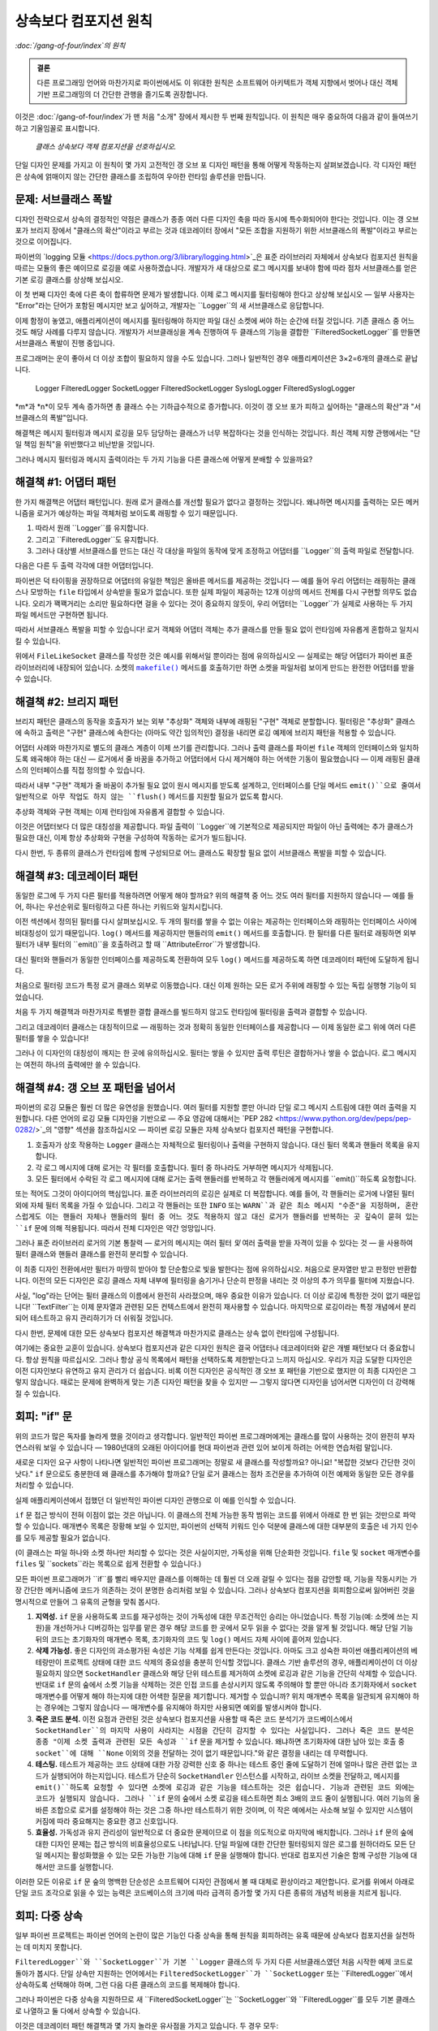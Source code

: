 ============================================
 상속보다 컴포지션 원칙
============================================

*:doc:`/gang-of-four/index`의 원칙*

.. TODO 아래에 파이썬의 장점을 언급하여
   여기 경고에서 한 약속을 이행하십시오.

.. admonition:: 결론

   다른 프로그래밍 언어와 마찬가지로 파이썬에서도
   이 위대한 원칙은 소프트웨어 아키텍트가
   객체 지향에서 벗어나
   대신 객체 기반 프로그래밍의
   더 간단한 관행을 즐기도록 권장합니다.

이것은 :doc:`/gang-of-four/index`가 맨 처음 "소개" 장에서 제시한
두 번째 원칙입니다.
이 원칙은 매우 중요하여 다음과 같이 들여쓰기하고 기울임꼴로 표시합니다.

    *클래스 상속보다 객체 컴포지션을 선호하십시오.*

단일 디자인 문제를 가지고 이 원칙이
몇 가지 고전적인 갱 오브 포 디자인 패턴을 통해
어떻게 작동하는지 살펴보겠습니다.
각 디자인 패턴은 상속에 얽매이지 않는 간단한 클래스를 조립하여
우아한 런타임 솔루션을 만듭니다.

문제: 서브클래스 폭발
-------------------------------

디자인 전략으로서 상속의 결정적인 약점은
클래스가 종종 여러 다른 디자인 축을 따라 동시에 특수화되어야 한다는 것입니다.
이는 갱 오브 포가 브리지 장에서 "클래스의 확산"이라고 부르는 것과
데코레이터 장에서 "모든 조합을 지원하기 위한 서브클래스의 폭발"이라고 부르는 것으로 이어집니다.

파이썬의 `logging 모듈 <https://docs.python.org/3/library/logging.html>`_은
표준 라이브러리 자체에서 상속보다 컴포지션 원칙을 따르는 모듈의 좋은 예이므로
로깅을 예로 사용하겠습니다.
개발자가 새 대상으로 로그 메시지를 보내야 함에 따라
점차 서브클래스를 얻은 기본 로깅 클래스를 상상해 보십시오.

.. testcode::

    import sys
    import syslog

    # 초기 클래스.

    class Logger(object):
        def __init__(self, file):
            self.file = file

        def log(self, message):
            self.file.write(message + '\n')
            self.file.flush()

    # 메시지를 다른 곳으로 보내는 두 개의 추가 클래스.

    class SocketLogger(Logger):
        def __init__(self, sock):
            self.sock = sock

        def log(self, message):
            self.sock.sendall((message + '\n').encode('ascii'))

    class SyslogLogger(Logger):
        def __init__(self, priority):
            self.priority = priority

        def log(self, message):
            syslog.syslog(self.priority, message)

이 첫 번째 디자인 축에 다른 축이 합류하면 문제가 발생합니다.
이제 로그 메시지를 필터링해야 한다고 상상해 보십시오 —
일부 사용자는 "Error"라는 단어가 포함된 메시지만 보고 싶어하고,
개발자는 ``Logger``의 새 서브클래스로 응답합니다.

.. testcode::

    # 새로운 디자인 방향: 메시지 필터링.

    class FilteredLogger(Logger):
        def __init__(self, pattern, file):
            self.pattern = pattern
            super().__init__(file)

        def log(self, message):
            if self.pattern in message:
                super().log(message)

    # 작동합니다.

    f = FilteredLogger('Error', sys.stdout)
    f.log('Ignored: this is not important')
    f.log('Error: but you want to see this')

.. testoutput::

    Error: but you want to see this

이제 함정이 놓였고, 애플리케이션이 메시지를 필터링해야 하지만
파일 대신 소켓에 써야 하는 순간에 터질 것입니다.
기존 클래스 중 어느 것도 해당 사례를 다루지 않습니다.
개발자가 서브클래싱을 계속 진행하여
두 클래스의 기능을 결합한 ``FilteredSocketLogger``를 만들면
서브클래스 폭발이 진행 중입니다.

프로그래머는 운이 좋아서 더 이상 조합이 필요하지 않을 수도 있습니다.
그러나 일반적인 경우 애플리케이션은 3×2=6개의 클래스로 끝납니다.

    Logger            FilteredLogger
    SocketLogger      FilteredSocketLogger
    SyslogLogger      FilteredSyslogLogger

*m*과 *n*이 모두 계속 증가하면 총 클래스 수는 기하급수적으로 증가합니다.
이것이 갱 오브 포가 피하고 싶어하는 "클래스의 확산"과
"서브클래스의 폭발"입니다.

해결책은 메시지 필터링과 메시지 로깅을 모두 담당하는 클래스가
너무 복잡하다는 것을 인식하는 것입니다.
최신 객체 지향 관행에서는
"단일 책임 원칙"을 위반했다고 비난받을 것입니다.

그러나 메시지 필터링과 메시지 출력이라는 두 가지 기능을
다른 클래스에 어떻게 분배할 수 있을까요?

해결책 #1: 어댑터 패턴
--------------------------------

.. TODO 작성되면 어댑터 페이지에 링크

한 가지 해결책은 어댑터 패턴입니다.
원래 로거 클래스를 개선할 필요가 없다고 결정하는 것입니다.
왜냐하면 메시지를 출력하는 모든 메커니즘을
로거가 예상하는 파일 객체처럼 보이도록 래핑할 수 있기 때문입니다.

1. 따라서 원래 ``Logger``를 유지합니다.
2. 그리고 ``FilteredLogger``도 유지합니다.
3. 그러나 대상별 서브클래스를 만드는 대신
   각 대상을 파일의 동작에 맞게 조정하고
   어댑터를 ``Logger``의 출력 파일로 전달합니다.

다음은 다른 두 출력 각각에 대한 어댑터입니다.

.. testcode::

    import socket

    class FileLikeSocket:
        def __init__(self, sock):
            self.sock = sock

        def write(self, message_and_newline):
            self.sock.sendall(message_and_newline.encode('ascii'))

        def flush(self):
            pass

    class FileLikeSyslog:
        def __init__(self, priority):
            self.priority = priority

        def write(self, message_and_newline):
            message = message_and_newline.rstrip('\n')
            syslog.syslog(self.priority, message)

        def flush(self):
            pass

파이썬은 덕 타이핑을 권장하므로
어댑터의 유일한 책임은 올바른 메서드를 제공하는 것입니다 —
예를 들어 우리 어댑터는 래핑하는 클래스나
모방하는 ``file`` 타입에서 상속받을 필요가 없습니다.
또한 실제 파일이 제공하는 12개 이상의 메서드 전체를
다시 구현할 의무도 없습니다.
오리가 꽥꽥거리는 소리만 필요하다면 걸을 수 있다는 것이 중요하지 않듯이,
우리 어댑터는 ``Logger``가 실제로 사용하는
두 가지 파일 메서드만 구현하면 됩니다.

따라서 서브클래스 폭발을 피할 수 있습니다!
로거 객체와 어댑터 객체는
추가 클래스를 만들 필요 없이
런타임에 자유롭게 혼합하고 일치시킬 수 있습니다.

.. testcode::

    sock1, sock2 = socket.socketpair()

    fs = FileLikeSocket(sock1)
    logger = FilteredLogger('Error', fs)
    logger.log('Warning: message number one')
    logger.log('Error: message number two')

    print('The socket received: %r' % sock2.recv(512))

.. testoutput::

    The socket received: b'Error: message number two\n'

위에서 ``FileLikeSocket`` 클래스를 작성한 것은
예시를 위해서일 뿐이라는 점에 유의하십시오 —
실제로는 해당 어댑터가 파이썬 표준 라이브러리에 내장되어 있습니다.
소켓의 |makefile|_ 메서드를 호출하기만 하면
소켓을 파일처럼 보이게 만드는 완전한 어댑터를 받을 수 있습니다.

.. |makefile| replace:: ``makefile()``
.. _makefile: https://docs.python.org/3/library/socket.html#socket.socket.makefile

해결책 #2: 브리지 패턴
-------------------------------

.. TODO 작성되면 브리지 패턴에 링크

브리지 패턴은 클래스의 동작을
호출자가 보는 외부 "추상화" 객체와
내부에 래핑된 "구현" 객체로 분할합니다.
필터링은 "추상화" 클래스에 속하고
출력은 "구현" 클래스에 속한다는
(아마도 약간 임의적인) 결정을 내리면
로깅 예제에 브리지 패턴을 적용할 수 있습니다.

.. TODO s/write/output?

어댑터 사례와 마찬가지로
별도의 클래스 계층이 이제 쓰기를 관리합니다.
그러나 출력 클래스를 파이썬 ``file`` 객체의 인터페이스와 일치하도록
왜곡해야 하는 대신 —
로거에서 줄 바꿈을 추가하고
어댑터에서 다시 제거해야 하는 어색한 기동이 필요했습니다 —
이제 래핑된 클래스의 인터페이스를 직접 정의할 수 있습니다.

따라서 내부 "구현" 객체가 줄 바꿈이 추가될 필요 없이
원시 메시지를 받도록 설계하고,
인터페이스를 단일 메서드 ``emit()``으로 줄여서
일반적으로 아무 작업도 하지 않는 ``flush()`` 메서드를
지원할 필요가 없도록 합시다.

.. testcode::

    # 호출자가 보게 될 "추상화".

    class Logger(object):
        def __init__(self, handler):
            self.handler = handler

        def log(self, message):
            self.handler.emit(message)

    class FilteredLogger(Logger):
        def __init__(self, pattern, handler):
            self.pattern = pattern
            super().__init__(handler)

        def log(self, message):
            if self.pattern in message:
                super().log(message)

    # 이면의 "구현".

    class FileHandler:
        def __init__(self, file):
            self.file = file

        def emit(self, message):
            self.file.write(message + '\n')
            self.file.flush()

    class SocketHandler:
        def __init__(self, sock):
            self.sock = sock

        def emit(self, message):
            self.sock.sendall((message + '\n').encode('ascii'))

    class SyslogHandler:
        def __init__(self, priority):
            self.priority = priority

        def emit(self, message):
            syslog.syslog(self.priority, message)

추상화 객체와 구현 객체는
이제 런타임에 자유롭게 결합할 수 있습니다.

.. testcode::

    handler = FileHandler(sys.stdout)
    logger = FilteredLogger('Error', handler)

    logger.log('Ignored: this will not be logged')
    logger.log('Error: this is important')

.. testoutput::

    Error: this is important

이것은 어댑터보다 더 많은 대칭성을 제공합니다.
파일 출력이 ``Logger``에 기본적으로 제공되지만
파일이 아닌 출력에는 추가 클래스가 필요한 대신,
이제 항상 추상화와 구현을 구성하여
작동하는 로거가 빌드됩니다.

다시 한번, 두 종류의 클래스가 런타임에 함께 구성되므로
어느 클래스도 확장할 필요 없이
서브클래스 폭발을 피할 수 있습니다.

해결책 #3: 데코레이터 패턴
----------------------------------

동일한 로그에 두 가지 다른 필터를 적용하려면 어떻게 해야 할까요?
위의 해결책 중 어느 것도 여러 필터를 지원하지 않습니다 —
예를 들어, 하나는 우선순위로 필터링하고 다른 하나는 키워드와 일치시킵니다.

이전 섹션에서 정의된 필터를 다시 살펴보십시오.
두 개의 필터를 쌓을 수 없는 이유는
제공하는 인터페이스와 래핑하는 인터페이스 사이에
비대칭성이 있기 때문입니다.
``log()`` 메서드를 제공하지만
핸들러의 ``emit()`` 메서드를 호출합니다.
한 필터를 다른 필터로 래핑하면 외부 필터가
내부 필터의 ``emit()``을 호출하려고 할 때 ``AttributeError``가 발생합니다.

대신 필터와 핸들러가 동일한 인터페이스를 제공하도록 전환하여
모두 ``log()`` 메서드를 제공하도록 하면
데코레이터 패턴에 도달하게 됩니다.

.. testcode::

    # 모든 로거는 실제 출력을 수행합니다.

    class FileLogger:
        def __init__(self, file):
            self.file = file

        def log(self, message):
            self.file.write(message + '\n')
            self.file.flush()

    class SocketLogger:
        def __init__(self, sock):
            self.sock = sock

        def log(self, message):
            self.sock.sendall((message + '\n').encode('ascii'))

    class SyslogLogger:
        def __init__(self, priority):
            self.priority = priority

        def log(self, message):
            syslog.syslog(self.priority, message)

    # 필터는 제공하는 것과 동일한 메서드를 호출합니다.

    class LogFilter:
        def __init__(self, pattern, logger):
            self.pattern = pattern
            self.logger = logger

        def log(self, message):
            if self.pattern in message:
                self.logger.log(message)

처음으로 필터링 코드가 특정 로거 클래스 외부로 이동했습니다.
대신 이제 원하는 모든 로거 주위에 래핑할 수 있는
독립 실행형 기능이 되었습니다.

처음 두 가지 해결책과 마찬가지로
특별한 결합 클래스를 빌드하지 않고도
런타임에 필터링을 출력과 결합할 수 있습니다.

.. testcode::

    log1 = FileLogger(sys.stdout)
    log2 = LogFilter('Error', log1)

    log1.log('Noisy: this logger always produces output')

    log2.log('Ignored: this will be filtered out')
    log2.log('Error: this is important and gets printed')

.. testoutput::

    Noisy: this logger always produces output
    Error: this is important and gets printed

그리고 데코레이터 클래스는 대칭적이므로 —
래핑하는 것과 정확히 동일한 인터페이스를 제공합니다 —
이제 동일한 로그 위에 여러 다른 필터를 쌓을 수 있습니다!

.. testcode::

    log3 = LogFilter('severe', log2)

    log3.log('Error: this is bad, but not that bad')
    log3.log('Error: this is pretty severe')

.. testoutput::

    Error: this is pretty severe

그러나 이 디자인의 대칭성이 깨지는 한 곳에 유의하십시오.
필터는 쌓을 수 있지만
출력 루틴은 결합하거나 쌓을 수 없습니다.
로그 메시지는 여전히 하나의 출력에만 쓸 수 있습니다.

해결책 #4: 갱 오브 포 패턴을 넘어서
---------------------------------------------

파이썬의 로깅 모듈은 훨씬 더 많은 유연성을 원했습니다.
여러 필터를 지원할 뿐만 아니라
단일 로그 메시지 스트림에 대한 여러 출력을 지원합니다.
다른 언어의 로깅 모듈 디자인을 기반으로 —
주요 영감에 대해서는 `PEP 282 <https://www.python.org/dev/peps/pep-0282/>`_의
"영향" 섹션을 참조하십시오 —
파이썬 로깅 모듈은 자체 상속보다 컴포지션 패턴을 구현합니다.

1. 호출자가 상호 작용하는 ``Logger`` 클래스는
   자체적으로 필터링이나 출력을 구현하지 않습니다.
   대신 필터 목록과 핸들러 목록을 유지합니다.

2. 각 로그 메시지에 대해
   로거는 각 필터를 호출합니다.
   필터 중 하나라도 거부하면 메시지가 삭제됩니다.

3. 모든 필터에서 수락된 각 로그 메시지에 대해
   로거는 출력 핸들러를 반복하고
   각 핸들러에게 메시지를 ``emit()``하도록 요청합니다.

또는 적어도 그것이 아이디어의 핵심입니다.
표준 라이브러리의 로깅은 실제로 더 복잡합니다.
예를 들어, 각 핸들러는 로거에 나열된 필터 외에
자체 필터 목록을 가질 수 있습니다.
그리고 각 핸들러는 또한 ``INFO`` 또는 ``WARN``과 같은
최소 메시지 "수준"을 지정하며,
혼란스럽게도 이는 핸들러 자체나
핸들러의 필터 중 어느 것도 적용하지 않고
대신 로거가 핸들러를 반복하는 곳 깊숙이 묻혀 있는
``if`` 문에 의해 적용됩니다.
따라서 전체 디자인은 약간 엉망입니다.

그러나 표준 라이브러리 로거의 기본 통찰력 —
로거의 메시지는 여러 필터 *및* 여러 출력을 받을 자격이 있을 수 있다는 것 —
을 사용하여 필터 클래스와 핸들러 클래스를 완전히 분리할 수 있습니다.

.. testcode::

    # 이제 로거는 하나뿐입니다.

    class Logger:
        def __init__(self, filters, handlers):
            self.filters = filters
            self.handlers = handlers

        def log(self, message):
            if all(f.match(message) for f in self.filters):
                for h in self.handlers:
                    h.emit(message)

    # 필터는 이제 문자열에 대해서만 알고 있습니다!

    class TextFilter:
        def __init__(self, pattern):
            self.pattern = pattern

        def match(self, text):
            return self.pattern in text

    # 핸들러는 이전 해결책의 "로거"처럼 보입니다.

    class FileHandler:
        def __init__(self, file):
            self.file = file

        def emit(self, message):
            self.file.write(message + '\n')
            self.file.flush()

    class SocketHandler:
        def __init__(self, sock):
            self.sock = sock

        def emit(self, message):
            self.sock.sendall((message + '\n').encode('ascii'))

    class SyslogHandler:
        def __init__(self, priority):
            self.priority = priority

        def emit(self, message):
            syslog.syslog(self.priority, message)

이 최종 디자인 전환에서만
필터가 마땅히 받아야 할 단순함으로 빛을 발한다는 점에 유의하십시오.
처음으로 문자열만 받고 판정만 반환합니다.
이전의 모든 디자인은
로깅 클래스 자체 내부에 필터링을 숨기거나
단순히 판정을 내리는 것 이상의 추가 의무를
필터에 지웠습니다.

사실, "log"라는 단어는 필터 클래스의 이름에서 완전히 사라졌으며,
매우 중요한 이유가 있습니다.
더 이상 로깅에 특정한 것이 없기 때문입니다!
``TextFilter``는 이제 문자열과 관련된 모든 컨텍스트에서
완전히 재사용할 수 있습니다.
마지막으로 로깅이라는 특정 개념에서 분리되어
테스트하고 유지 관리하기가 더 쉬워질 것입니다.

다시 한번, 문제에 대한 모든 상속보다 컴포지션 해결책과 마찬가지로
클래스는 상속 없이 런타임에 구성됩니다.

.. testcode::

    f = TextFilter('Error')
    h = FileHandler(sys.stdout)
    logger = Logger([f], [h])

    logger.log('Ignored: this will not be logged')
    logger.log('Error: this is important')

.. testoutput::

    Error: this is important

여기에는 중요한 교훈이 있습니다.
상속보다 컴포지션과 같은 디자인 원칙은
결국 어댑터나 데코레이터와 같은 개별 패턴보다
더 중요합니다.
항상 원칙을 따르십시오.
그러나 항상 공식 목록에서 패턴을 선택하도록
제한받는다고 느끼지 마십시오.
우리가 지금 도달한 디자인은
이전 디자인보다 유연하고 유지 관리가 더 쉽습니다.
비록 이전 디자인은 공식적인 갱 오브 포 패턴을 기반으로 했지만
이 최종 디자인은 그렇지 않습니다.
때로는 문제에 완벽하게 맞는 기존 디자인 패턴을 찾을 수 있지만 —
그렇지 않다면 디자인을 넘어서면 디자인이 더 강력해질 수 있습니다.

.. TODO Facade가 작성되면 클라이언트가 필터와 핸들러를
   메서드 뒤에 숨기는 대신 직접 빌드하도록 허용했기 때문에
   Facade가 아니라는 점에 유의하십시오. (아니면 빌더 패턴이
   언급하기에 적절한 패턴일까요? 흠.)

회피: "if" 문
----------------------

위의 코드가 많은 독자를 놀라게 했을 것이라고 생각합니다.
일반적인 파이썬 프로그래머에게는
클래스를 많이 사용하는 것이 완전히 부자연스러워 보일 수 있습니다 —
1980년대의 오래된 아이디어를 현대 파이썬과 관련 있어 보이게 하려는
어색한 연습처럼 말입니다.

새로운 디자인 요구 사항이 나타나면
일반적인 파이썬 프로그래머는
정말로 새 클래스를 작성할까요?
아니요!
"복잡한 것보다 간단한 것이 낫다."
``if`` 문으로도 충분한데
왜 클래스를 추가해야 할까요?
단일 로거 클래스는 점차 조건문을 추가하여
이전 예제와 동일한 모든 경우를 처리할 수 있습니다.

.. testcode::

    # "if" 문으로서의 각 새로운 기능.

    class Logger:
        def __init__(self, pattern=None, file=None, sock=None, priority=None):
            self.pattern = pattern
            self.file = file
            self.sock = sock
            self.priority = priority

        def log(self, message):
            if self.pattern is not None:
                if self.pattern not in message:
                    return
            if self.file is not None:
                self.file.write(message + '\n')
                self.file.flush()
            if self.sock is not None:
                self.sock.sendall((message + '\n').encode('ascii'))
            if self.priority is not None:
                syslog.syslog(self.priority, message)

    # 잘 작동합니다.

    logger = Logger(pattern='Error', file=sys.stdout)

    logger.log('Warning: not that important')
    logger.log('Error: this is important')

.. testoutput::

    Error: this is important

실제 애플리케이션에서 접했던
더 일반적인 파이썬 디자인 관행으로
이 예를 인식할 수 있습니다.

``if`` 문 접근 방식이 전혀 이점이 없는 것은 아닙니다.
이 클래스의 전체 가능한 동작 범위는
코드를 위에서 아래로 한 번 읽는 것만으로 파악할 수 있습니다.
매개변수 목록은 장황해 보일 수 있지만,
파이썬의 선택적 키워드 인수 덕분에
클래스에 대한 대부분의 호출은 네 가지 인수를 모두 제공할 필요가 없습니다.

(이 클래스는 파일 하나와 소켓 하나만 처리할 수 있다는 것은 사실이지만,
가독성을 위해 단순화한 것입니다.
``file`` 및 ``socket`` 매개변수를
``files`` 및 ``sockets``라는 목록으로 쉽게 전환할 수 있습니다.)

모든 파이썬 프로그래머가 ``if``를 빨리 배우지만
클래스를 이해하는 데 훨씬 더 오래 걸릴 수 있다는 점을 감안할 때,
기능을 작동시키는 가장 간단한 메커니즘에
코드가 의존하는 것이 분명한 승리처럼 보일 수 있습니다.
그러나 상속보다 컴포지션을 회피함으로써 잃어버린 것을 명시적으로 만들어
그 유혹의 균형을 맞춰 봅시다.

.. TODO 여기서 "지역성"이라는 단어와 다른 단어를 찾고 있었던 것 같습니다.

1. **지역성.**
   ``if`` 문을 사용하도록 코드를 재구성하는 것이
   가독성에 대한 무조건적인 승리는 아니었습니다.
   특정 기능(예: 소켓에 쓰는 지원)을 개선하거나 디버깅하는 임무를 맡은 경우
   해당 코드를 한 곳에서 모두 읽을 수 없다는 것을 알게 될 것입니다.
   해당 단일 기능 뒤의 코드는
   초기화자의 매개변수 목록, 초기화자의 코드 및
   ``log()`` 메서드 자체 사이에 흩어져 있습니다.

2. **삭제 가능성.**
   좋은 디자인의 과소평가된 속성은
   기능 삭제를 쉽게 만든다는 것입니다.
   아마도 크고 성숙한 파이썬 애플리케이션의 베테랑만이
   프로젝트 상태에 대한 코드 삭제의 중요성을
   충분히 인식할 것입니다.
   클래스 기반 솔루션의 경우,
   애플리케이션이 더 이상 필요하지 않으면
   ``SocketHandler`` 클래스와 해당 단위 테스트를 제거하여
   소켓에 로깅과 같은 기능을 간단히 삭제할 수 있습니다.
   반대로 ``if`` 문의 숲에서 소켓 기능을 삭제하는 것은
   인접 코드를 손상시키지 않도록 주의해야 할 뿐만 아니라
   초기화자에서 ``socket`` 매개변수를 어떻게 해야 하는지에 대한
   어색한 질문을 제기합니다.
   제거할 수 있습니까?
   위치 매개변수 목록을 일관되게 유지해야 하는 경우에는 그렇지 않습니다 —
   매개변수를 유지해야 하지만
   사용되면 예외를 발생시켜야 합니다.

3. **죽은 코드 분석.**
   이전 요점과 관련된 것은
   상속보다 컴포지션을 사용할 때
   죽은 코드 분석기가 코드베이스에서 ``SocketHandler``의 마지막 사용이
   사라지는 시점을 간단히 감지할 수 있다는 사실입니다.
   그러나 죽은 코드 분석은 종종
   "이제 소켓 출력과 관련된 모든 속성과 ``if`` 문을 제거할 수 있습니다.
   왜냐하면 초기화자에 대한 남아 있는 호출 중
   ``socket``에 대해 ``None`` 이외의 것을 전달하는 것이 없기 때문입니다."와 같은
   결정을 내리는 데 무력합니다.

4. **테스팅.**
   테스트가 제공하는 코드 상태에 대한 가장 강력한 신호 중 하나는
   테스트 중인 줄에 도달하기 전에
   얼마나 많은 관련 없는 코드가 실행되어야 하는지입니다.
   테스트가 단순히 ``SocketHandler`` 인스턴스를 시작하고,
   라이브 소켓을 전달하고, 메시지를 ``emit()``하도록 요청할 수 있다면
   소켓에 로깅과 같은 기능을 테스트하는 것은 쉽습니다.
   기능과 관련된 코드 외에는 코드가 실행되지 않습니다.
   그러나 ``if`` 문의 숲에서 소켓 로깅을 테스트하면
   최소 3배의 코드 줄이 실행됩니다.
   여러 기능의 올바른 조합으로 로거를 설정해야 하는 것은
   그중 하나만 테스트하기 위한 것이며,
   이 작은 예에서는 사소해 보일 수 있지만
   시스템이 커짐에 따라 중요해지는 중요한 경고 신호입니다.

5. **효율성.**
   가독성과 유지 관리성이 일반적으로 더 중요한 문제이므로
   이 점을 의도적으로 마지막에 배치합니다.
   그러나 ``if`` 문의 숲에 대한 디자인 문제는
   접근 방식의 비효율성으로도 나타납니다.
   단일 파일에 대한 간단한 필터링되지 않은 로그를 원하더라도
   모든 단일 메시지는 활성화했을 수 있는 모든 가능한 기능에 대해
   ``if`` 문을 실행해야 합니다.
   반대로 컴포지션 기술은
   함께 구성한 기능에 대해서만 코드를 실행합니다.

이러한 모든 이유로 ``if`` 문 숲의 명백한 단순성은
소프트웨어 디자인 관점에서 볼 때 대체로 환상이라고 제안합니다.
로거를 위에서 아래로 단일 코드 조각으로 읽을 수 있는 능력은
코드베이스의 크기에 따라 급격히 증가할
몇 가지 다른 종류의 개념적 비용을 치르게 됩니다.

회피: 다중 상속
---------------------------

일부 파이썬 프로젝트는 파이썬 언어의 논란이 많은 기능인
다중 상속을 통해 원칙을 회피하려는 유혹 때문에
상속보다 컴포지션을 실천하는 데 미치지 못합니다.

``FilteredLogger``와 ``SocketLogger``가
기본 ``Logger`` 클래스의 두 가지 다른 서브클래스였던
처음 시작한 예제 코드로 돌아가 봅시다.
단일 상속만 지원하는 언어에서는
``FilteredSocketLogger``가 ``SocketLogger`` 또는 ``FilteredLogger``에서
상속하도록 선택해야 하며,
그런 다음 다른 클래스의 코드를 복제해야 합니다.

그러나 파이썬은 다중 상속을 지원하므로
새 ``FilteredSocketLogger``는 ``SocketLogger``와 ``FilteredLogger``를
모두 기본 클래스로 나열하고 둘 다에서 상속할 수 있습니다.

.. testcode::

    # 원래 예제의 기본 클래스와 서브클래스.

    class Logger(object):
        def __init__(self, file):
            self.file = file

        def log(self, message):
            self.file.write(message + '\n')
            self.file.flush()

    class SocketLogger(Logger):
        def __init__(self, sock):
            self.sock = sock

        def log(self, message):
            self.sock.sendall((message + '\n').encode('ascii'))

    class FilteredLogger(Logger):
        def __init__(self, pattern, file):
            self.pattern = pattern
            super().__init__(file)

        def log(self, message):
            if self.pattern in message:
                super().log(message)

    # 다중 상속을 통해 파생된 클래스.

    class FilteredSocketLogger(FilteredLogger, SocketLogger):
        def __init__(self, pattern, sock):
            FilteredLogger.__init__(self, pattern, None)
            SocketLogger.__init__(self, sock)

    # 잘 작동합니다.

    logger = FilteredSocketLogger('Error', sock1)
    logger.log('Warning: not that important')
    logger.log('Error: this is important')

    print('The socket received: %r' % sock2.recv(512))

.. testoutput::

    The socket received: b'Error: this is important\n'

이것은 데코레이터 패턴 해결책과 몇 가지 놀라운 유사점을 가지고 있습니다.
두 경우 모두:

* 각 종류의 출력에 대한 로거 클래스가 있습니다.
  (파일을 직접 쓰고 파일이 아닌 것은 어댑터를 통해 쓰는
  어댑터의 비대칭성과는 대조적입니다.)

* ``message``는 호출자가 제공한 정확한 값을 유지합니다.
  (줄 바꿈을 추가하여 파일별 값으로 바꾸는
  어댑터의 습관과는 대조적입니다.)

* 필터와 로거는 둘 다 동일한 메서드 ``log()``를 구현한다는 점에서
  대칭적입니다.
  (데코레이터 이외의 다른 해결책은
  한 메서드를 제공하는 필터 클래스와
  다른 메서드를 제공하는 출력 클래스를 가졌습니다.)

* 필터는 자체적으로 출력을 생성하려고 시도하지 않지만,
  메시지가 필터링을 통과하면
  출력 작업을 다른 코드에 위임합니다.

이전 데코레이터 해결책과의 이러한 밀접한 유사성은
상속보다 컴포지션과 다중 상속 간의
매우 날카로운 비교를 위해 이 새 코드와 비교할 수 있음을 의미합니다.
질문을 통해 초점을 더욱 선명하게 해 봅시다.

*로거와 필터 모두에 대한 철저한 단위 테스트가 있는 경우
함께 작동할 것이라고 얼마나 확신합니까?*

1. 데코레이터 예제의 성공은
   각 클래스의 공개 동작에만 의존합니다.
   ``LogFilter``는 ``log()`` 메서드를 제공하고
   이 메서드는 래핑하는 객체에서 ``log()``를 호출합니다.
   (테스트는 작은 가짜 로거를 사용하여 간단히 확인할 수 있습니다.)
   그리고 각 로거는 작동하는 ``log()`` 메서드를 제공합니다.
   단위 테스트가 이러한 두 가지 공개 동작을 확인하는 한,
   단위 테스트를 실패하지 않고는 컴포지션을 깰 수 없습니다.

   반대로 다중 상속은
   해당 클래스를 단순히 인스턴스화하는 것만으로는 확인할 수 없는
   동작에 의존합니다.
   ``FilteredLogger``의 공개 동작은
   파일을 필터링하고 쓰는 ``log()`` 메서드를 제공하는 것입니다.
   그러나 다중 상속은 해당 공개 동작에만 의존하는 것이 아니라
   해당 동작이 내부적으로 구현되는 방식에 의존합니다.
   메서드가 ``super()``를 사용하여 기본 클래스에 위임하는 경우
   다중 상속이 작동하지만,
   메서드가 파일에 자체 ``write()``를 수행하는 경우에는 작동하지 않습니다.
   어떤 구현이든 단위 테스트를 만족시킬지라도 말입니다.

   따라서 테스트 스위트는 단위 테스트를 넘어서
   클래스에 대한 실제 다중 상속을 수행하거나 —
   또는 ``log()``가 ``super().log()``를 호출하는지 확인하기 위해 몽키 패치를 수행해야 합니다 —
   미래 개발자가 코드를 작업할 때
   다중 상속이 계속 작동하도록 보장합니다.

2. 다중 상속은 새 ``__init__()`` 메서드를 도입했습니다.
   왜냐하면 어느 기본 클래스의 ``__init__()`` 메서드도
   결합된 필터와 로거에 대한 충분한 인수를 받지 않기 때문입니다.
   해당 새 코드를 테스트해야 하므로
   모든 새 서브클래스에 대해 최소한 하나의 테스트가 필요합니다.

   모든 서브클래스에 대한 새 ``__init__()``를 피하기 위해
   ``*args``를 받고 ``super().__init__()``에 전달하는 것과 같은
   계획을 세우고 싶을 수 있습니다.
   (이 접근 방식을 추구한다면
   고전적인 에세이 "\ `파이썬의 Super는 해롭다고 간주됨
   <https://fuhm.net/super-harmful/>`_ "을 검토하십시오.
   이 에세이는 ``**kw``만 실제로 안전하다고 주장합니다.)
   이러한 계획의 문제점은 가독성을 해친다는 것입니다 —
   더 이상 ``__init__()`` 메서드가 어떤 인수를 사용하는지
   매개변수 목록을 읽는 것만으로는 알 수 없습니다.
   그리고 유형 검사 도구는
   더 이상 정확성을 보장할 수 없습니다.

   그러나 각 파생 클래스에 자체 ``__init__()``를 제공하든
   함께 연결하도록 설계하든,
   원래 ``FilteredLogger`` 및 ``SocketLogger``의 단위 테스트는
   결합될 때 클래스가 올바르게 초기화된다는 것을
   자체적으로 보장할 수 없습니다.

   반대로 데코레이터의 디자인은 초기화자를
   행복하고 엄격하게 직교적으로 남겨둡니다.
   필터는 ``pattern``을 받고,
   로거는 ``sock``을 받으며,
   두 가지 사이에 가능한 충돌은 없습니다.

3. 마지막으로, 두 클래스가 자체적으로는 잘 작동하지만
   다중 상속을 통해 클래스가 결합될 때
   충돌할 동일한 이름의 클래스 또는 인스턴스 속성을 가질 수 있습니다.

   예, 여기의 작은 예는
   충돌 가능성이 너무 작아서 걱정할 필요가 없어 보입니다 —
   그러나 이러한 예는 실제 애플리케이션에서 작성할 수 있는
   훨씬 더 복잡한 클래스를 대신하는 것일 뿐이라는 것을 기억하십시오.

   프로그래머가 각 클래스의 인스턴스에서 ``dir()``을 실행하고
   공통 속성을 확인하여 충돌을 방지하기 위한 테스트를 작성하든,
   가능한 모든 서브클래스에 대한 통합 테스트를 작성하든,
   두 개의 개별 클래스에 대한 원래 단위 테스트는
   다중 상속을 통해 깔끔하게 결합될 수 있다는 것을
   다시 한번 보장하지 못할 것입니다.

이러한 이유 중 어느 하나라도,
두 기본 클래스의 단위 테스트는
다중 상속을 통해 결합하는 능력이 깨지더라도
계속해서 녹색으로 유지될 수 있습니다.
이는 갱 오브 포의
"모든 조합을 지원하기 위한 서브클래스의 폭발"이
테스트에도 영향을 미칠 것임을 의미합니다.
애플리케이션에서 *m* × *n* 기본 클래스의 모든 조합을 테스트해야만
애플리케이션이 런타임에 이러한 클래스를 안전하게 사용할 수 있습니다.

단위 테스트의 보증을 깨는 것 외에도
다중 상속에는 최소 세 가지 추가 책임이 따릅니다.

4. 데코레이터의 경우 성찰이 간단합니다.
   단순히 ``print(my_filter.logger)``를 하거나 디버거에서 해당 속성을 보면
   어떤 종류의 출력 로거가 연결되어 있는지 알 수 있습니다.
   그러나 다중 상속의 경우
   클래스 자체의 메타데이터를 검사해야만
   어떤 필터와 로거가 결합되었는지 알 수 있습니다 —
   ``__mro__``를 읽거나 객체에 일련의 ``isinstance()`` 테스트를 수행합니다.

5. 데코레이터의 경우
   필터와 로거의 라이브 조합을 가져와
   런타임에 ``.logger`` 속성에 할당하여
   다른 로거로 교체하는 것이 간단합니다 —
   예를 들어 사용자가 방금 애플리케이션 인터페이스에서
   기본 설정을 전환했기 때문입니다.
   그러나 다중 상속의 경우 동일한 작업을 수행하려면
   객체의 클래스를 덮어쓰는 훨씬 더 불쾌한 기동이 필요합니다.
   런타임에 객체의 클래스를 변경하는 것은
   파이썬과 같은 동적 언어에서는 불가능하지 않지만,
   일반적으로 소프트웨어 디자인이 잘못되었다는 증상으로 간주됩니다.

6. 마지막으로, 다중 상속은 프로그래머가
   기본 클래스를 올바르게 정렬하는 데 도움이 되는
   기본 제공 메커니즘을 제공하지 않습니다.
   ``FilteredSocketLogger``는 기본 클래스가 바뀌면
   소켓에 성공적으로 쓰지 못하며,
   수십 개의 스택 오버플로 질문이 증명하듯이
   파이썬 프로그래머는 타사 기본 클래스를
   올바른 순서로 배치하는 데 영구적인 어려움을 겪습니다.
   반대로 데코레이터 패턴은
   클래스가 구성되는 방식을 명확하게 만듭니다.
   필터의 ``__init__()``는 ``logger`` 객체를 원하지만,
   로거의 ``__init__()``는 ``filter``를 요청하지 않습니다.

따라서 다중 상속은 단일 이점을 추가하지 않고
여러 가지 책임을 발생시킵니다.
적어도 이 예에서는 상속으로 디자인 문제를 해결하는 것이
컴포지션 기반 디자인보다 엄격하게 나쁩니다.

회피: 믹스인
-------------

이전 섹션의 ``FilteredSocketLogger``는
두 기본 클래스 모두에 대한 인수를 받아야 했기 때문에
자체 사용자 지정 ``__init__()`` 메서드가 필요했습니다.
그러나 이 책임은 피할 수 있다는 것이 밝혀졌습니다.
물론 서브클래스에 추가 데이터가 필요하지 않은 경우에는
문제가 발생하지 않습니다.
그러나 추가 데이터가 필요한 클래스라도
다른 수단으로 데이터를 전달받을 수 있습니다.

클래스 자체에서 ``pattern``에 대한 기본값을 제공하고
호출자가 초기화와 별도로 속성을 직접 사용자 지정하도록 초대하면
``FilteredLogger``를 다중 상속에 더 친화적으로 만들 수 있습니다.

.. testcode::

    # 초기화 중에 "pattern"을 받지 마십시오.

    class FilteredLogger(Logger):
        pattern = ''

        def log(self, message):
            if self.pattern in message:
                super().log(message)

    # 다중 상속이 이제 더 간단해졌습니다.

    class FilteredSocketLogger(FilteredLogger, SocketLogger):
        pass  # 이 서브클래스에는 추가 코드가 필요하지 않습니다!

    # 호출자는 "pattern"을 직접 설정할 수 있습니다.

    logger = FilteredSocketLogger(sock1)
    logger.pattern = 'Error'

    # 잘 작동합니다.

    logger.log('Warning: not that important')
    logger.log('Error: this is important')

    print('The socket received: %r' % sock2.recv(512))

.. testoutput::

    The socket received: b'Error: this is important\n'

``FilteredLogger``를 기본 클래스의 초기화 기동과
직교적인 초기화 기동으로 전환했으므로,
직교성이라는 아이디어를 논리적 결론까지 밀어붙이지 않겠습니까?
``FilteredLogger``를 다중 상속이 결합할 클래스 계층 구조
외부에 완전히 존재하는 "믹스인"으로 변환할 수 있습니다.

.. testcode::

    # 믹스인으로 만들어 필터를 단순화합니다.

    class FilterMixin:  # 기본 클래스 없음!
        pattern = ''

        def log(self, message):
            if self.pattern in message:
                super().log(message)

    # 다중 상속은 위와 동일하게 보입니다.

    class FilteredLogger(FilterMixin, FileLogger):
        pass  # 다시 한번, 서브클래스에는 추가 코드가 필요하지 않습니다.

    # 잘 작동합니다.

    logger = FilteredLogger(sys.stdout)
    logger.pattern = 'Error'
    logger.log('Warning: not that important')
    logger.log('Error: this is important')

.. testoutput::

    Error: this is important

믹스인은 지난 섹션에서 보았던 필터링된 서브클래스보다
개념적으로 더 간단합니다.
메서드 확인 순서를 복잡하게 만들 수 있는 기본 클래스가 없으므로
``super()``는 항상 ``class`` 문에 나열된
다음 기본 클래스를 호출합니다.

믹스인은 또한 동등한 서브클래스보다 테스트 스토리가 더 간단합니다.
``FilteredLogger``는 독립 실행형으로 실행하고
다른 클래스와 결합하는 테스트가 모두 필요하지만,
``FilterMixin``은 로거와 결합하는 테스트만 필요합니다.
믹스인은 자체적으로 불완전하므로
독립 실행형으로 실행하는 테스트는 작성할 수도 없습니다.

.. TODO 다른 계층 구조로 들어가기 때문에 원할 수도 있습니다.

그러나 다중 상속의 다른 모든 책임은 여전히 적용됩니다.
따라서 믹스인 패턴은 다중 상속의
가독성과 개념적 단순성을 향상시키지만,
문제에 대한 완전한 해결책은 아닙니다.

.. TODO 템플릿 메서드가 작성되면 간단한 부울 필터 메서드를 작성하여
   다중 상속으로 전환했을 때 잃어버린 재사용 가능성을
   되찾을 수 있다는 점을 지적하십시오.

회피: 동적으로 클래스 빌드
-----------------------------------

이전 두 섹션에서 보았듯이
전통적인 다중 상속이나 믹스인 모두
"모든 조합을 지원하기 위한 서브클래스의 폭발"이라는
갱 오브 포의 문제를 해결하지 못합니다 —
단지 두 클래스를 결합해야 할 때 코드 중복을 피할 뿐입니다.

다중 상속은 여전히 일반적인 경우
각각 다음과 같이 보이는 *m* × *n* 클래스 문의
"클래스 확산"을 필요로 합니다.

.. testcode::

    class FilteredSocketLogger(FilteredLogger, SocketLogger):
        ...

그러나 파이썬은 해결 방법을 제공한다는 것이 밝혀졌습니다.

애플리케이션이 구성 파일을 읽어
사용해야 할 로그 필터와 로그 대상을 학습한다고 상상해 보십시오.
이 파일의 내용은 런타임까지 알 수 없습니다.
미리 가능한 모든 *m* × *n* 클래스를 빌드하고
올바른 클래스를 선택하는 대신,
기다렸다가 파이썬이 ``class`` 문뿐만 아니라
런타임에 동적으로 새 클래스를 만드는
내장 ``type()`` 함수도 지원한다는 사실을 활용할 수 있습니다.

.. testsetup::

    class PatternFilteredLog:
        def __init__(self, ellipsis):
            pass
    class SeverityFilteredLog: pass
    class FileLog: pass
    class SocketLog: pass
    class SyslogLog: pass

    from io import StringIO
    def open(filename):
        return StringIO('pattern file')

.. testcode::

    # 2개의 필터링된 로거와 3개의 출력 로거를 상상해 보십시오.

    filters = {
        'pattern': PatternFilteredLog,
        'severity': SeverityFilteredLog,
    }
    outputs = {
        'file': FileLog,
        'socket': SocketLog,
        'syslog': SyslogLog,
    }

    # 결합하려는 두 클래스를 선택합니다.

    with open('config') as f:
        filter_name, output_name = f.read().split()

    filter_cls = filters[filter_name]
    output_cls = outputs[output_name]

    # 새 파생 클래스를 빌드합니다 (!)

    name = filter_name.title() + output_name.title() + 'Log'
    cls = type(name, (filter_cls, output_cls), {})

    # 평소와 같이 호출하여 인스턴스를 생성합니다.

    logger = cls(...)

``type()``에 전달된 클래스 튜플은 ``class`` 문의 기본 클래스 시리즈와 동일한 의미를 갖습니다. 위의 ``type()`` 호출은 필터링된 로거와 출력 로거 모두에서 다중 상속을 통해 새 클래스를 만듭니다.

.. TODO 특별한 초기화 논리가 필요하지 않은 경우에만 작동합니다.

묻기 전에: 예, ``class`` 문을 일반 텍스트로 빌드한 다음 |eval|에 전달하는 것도 작동합니다.

.. |eval| replace:: ``eval()``
.. _eval: https://docs.python.org/3/library/functions.html#eval

그러나 즉석에서 클래스를 빌드하는 것은 심각한 책임을 수반합니다.

* 가독성이 저하됩니다.
  위의 코드 조각을 읽는 사람은
  ``cls``의 인스턴스가 어떤 종류의 객체인지 확인하기 위해
  추가 작업을 수행해야 합니다.
  또한 많은 파이썬 프로그래머는
  ``type()``에 익숙하지 않으므로
  설명서를 멈추고 고민해야 합니다.
  클래스를 동적으로 정의할 수 있다는 새로운 개념에 어려움을 겪는다면
  여전히 혼란스러울 수 있습니다.

* ``PatternFilteredFileLog``와 같이 생성된 클래스가
  예외 또는 오류 메시지에 명명되면
  개발자는 해당 클래스 이름을 코드로 검색할 때
  아무것도 나오지 않는다는 사실을 발견하고 불행해할 것입니다.
  클래스를 찾을 수조차 없을 때 디버깅이 더 어려워집니다.
  코드베이스에서 ``type()`` 호출을 검색하고
  어떤 호출이 클래스를 생성했는지 확인하는 데
  상당한 시간이 소요될 수 있습니다.
  때로는 개발자가 각 메서드를 잘못된 인수로 호출하고
  결과 추적의 줄 번호를 사용하여
  기본 클래스를 추적해야 합니다.

* 일반적으로 런타임에 동적으로 생성된 클래스의 경우
  유형 성찰이 실패합니다.
  편집기의 "클래스로 이동" 바로 가기는
  디버거에서 ``PatternFilteredFileLog``의 인스턴스를 강조 표시할 때
  이동할 곳이 없습니다.
  그리고 `mypy <https://github.com/python/mypy>`_ 및
  `pyre-check <https://github.com/facebook/pyre-check>`_와 같은
  유형 검사 엔진은 생성된 클래스에 대해
  일반 파이썬 클래스에 대해 제공할 수 있는 강력한 보호 기능을
  제공하지 않을 가능성이 높습니다.

* 아름다운 Jupyter Notebook 기능 ``%autoreload``는
  라이브 파이썬 인터프리터에서 수정된 소스 코드를
  감지하고 다시 로드하는 거의 초자연적인 능력을 가지고 있습니다.
  그러나 예를 들어 `matplotlib이 런타임에 빌드하는
  <https://github.com/matplotlib/matplotlib/blob/54b426397c0e7567edaee4f7f77036c2b8569573/lib/matplotlib/axes/_subplots.py#L180>`_
  다중 상속 클래스에 의해 좌절됩니다.
  ``subplot_class_factory()`` 내부의 ``type()`` 호출을 통해 말입니다.

책임을 고려하면, 이미 결함이 있는 다중 상속 메커니즘을 구출하기 위한 최후의 수단으로 런타임 클래스 생성을 사용하려는 시도는
객체의 동작이 여러 독립적인 축에 걸쳐 다양해야 할 때 상속보다 컴포지션을 회피하는 전체 프로젝트의 *귀류법*으로 간주됩니다.
